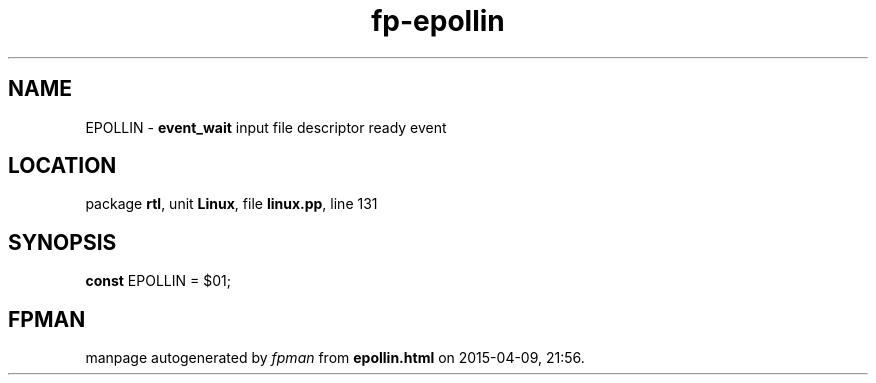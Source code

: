 .\" file autogenerated by fpman
.TH "fp-epollin" 3 "2014-03-14" "fpman" "Free Pascal Programmer's Manual"
.SH NAME
EPOLLIN - \fBevent_wait\fR input file descriptor ready event
.SH LOCATION
package \fBrtl\fR, unit \fBLinux\fR, file \fBlinux.pp\fR, line 131
.SH SYNOPSIS
\fBconst\fR EPOLLIN = $01;

.SH FPMAN
manpage autogenerated by \fIfpman\fR from \fBepollin.html\fR on 2015-04-09, 21:56.

